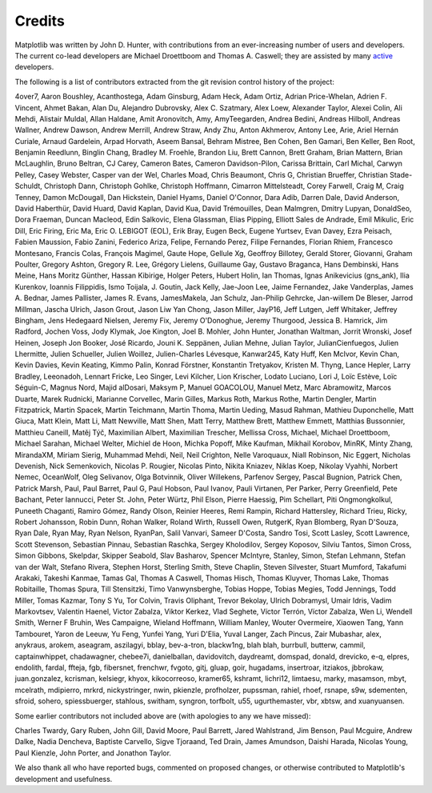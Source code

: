 .. _credits:

*******
Credits
*******


Matplotlib was written by John D. Hunter, with contributions from
an ever-increasing number of users and developers.
The current co-lead developers are Michael Droettboom
and Thomas A. Caswell; they are assisted by many
`active
<https://www.openhub.net/p/matplotlib/contributors>`_ developers.

The following is a list of contributors extracted from the
git revision control history of the project:

4over7,
Aaron Boushley,
Acanthostega,
Adam Ginsburg,
Adam Heck,
Adam Ortiz,
Adrian Price-Whelan,
Adrien F. Vincent,
Ahmet Bakan,
Alan Du,
Alejandro Dubrovsky,
Alex C. Szatmary,
Alex Loew,
Alexander Taylor,
Alexei Colin,
Ali Mehdi,
Alistair Muldal,
Allan Haldane,
Amit Aronovitch,
Amy,
AmyTeegarden,
Andrea Bedini,
Andreas Hilboll,
Andreas Wallner,
Andrew Dawson,
Andrew Merrill,
Andrew Straw,
Andy Zhu,
Anton Akhmerov,
Antony Lee,
Arie,
Ariel Hernán Curiale,
Arnaud Gardelein,
Arpad Horvath,
Aseem Bansal,
Behram Mistree,
Ben Cohen,
Ben Gamari,
Ben Keller,
Ben Root,
Benjamin Reedlunn,
Binglin Chang,
Bradley M. Froehle,
Brandon Liu,
Brett Cannon,
Brett Graham,
Brian Mattern,
Brian McLaughlin,
Bruno Beltran,
CJ Carey,
Cameron Bates,
Cameron Davidson-Pilon,
Carissa Brittain,
Carl Michal,
Carwyn Pelley,
Casey Webster,
Casper van der Wel,
Charles Moad,
Chris Beaumont,
Chris G,
Christian Brueffer,
Christian Stade-Schuldt,
Christoph Dann,
Christoph Gohlke,
Christoph Hoffmann,
Cimarron Mittelsteadt,
Corey Farwell,
Craig M,
Craig Tenney,
Damon McDougall,
Dan Hickstein,
Daniel Hyams,
Daniel O'Connor,
Dara Adib,
Darren Dale,
David Anderson,
David Haberthür,
David Huard,
David Kaplan,
David Kua,
David Trémouilles,
Dean Malmgren,
Dmitry Lupyan,
DonaldSeo,
Dora Fraeman,
Duncan Macleod,
Edin Salkovic,
Elena Glassman,
Elias Pipping,
Elliott Sales de Andrade,
Emil Mikulic,
Eric Dill,
Eric Firing,
Eric Ma,
Eric O. LEBIGOT (EOL),
Erik Bray,
Eugen Beck,
Eugene Yurtsev,
Evan Davey,
Ezra Peisach,
Fabien Maussion,
Fabio Zanini,
Federico Ariza,
Felipe,
Fernando Perez,
Filipe Fernandes,
Florian Rhiem,
Francesco Montesano,
Francis Colas,
François Magimel,
Gaute Hope,
Gellule Xg,
Geoffroy Billotey,
Gerald Storer,
Giovanni,
Graham Poulter,
Gregory Ashton,
Gregory R. Lee,
Grégory Lielens,
Guillaume Gay,
Gustavo Braganca,
Hans Dembinski,
Hans Meine,
Hans Moritz Günther,
Hassan Kibirige,
Holger Peters,
Hubert Holin,
Ian Thomas,
Ignas Anikevicius (gns_ank),
Ilia Kurenkov,
Ioannis Filippidis,
Ismo Toijala,
J. Goutin,
Jack Kelly,
Jae-Joon Lee,
Jaime Fernandez,
Jake Vanderplas,
James A. Bednar,
James Pallister,
James R. Evans,
JamesMakela,
Jan Schulz,
Jan-Philip Gehrcke,
Jan-willem De Bleser,
Jarrod Millman,
Jascha Ulrich,
Jason Grout,
Jason Liw Yan Chong,
Jason Miller,
JayP16,
Jeff Lutgen,
Jeff Whitaker,
Jeffrey Bingham,
Jens Hedegaard Nielsen,
Jeremy Fix,
Jeremy O'Donoghue,
Jeremy Thurgood,
Jessica B. Hamrick,
Jim Radford,
Jochen Voss,
Jody Klymak,
Joe Kington,
Joel B. Mohler,
John Hunter,
Jonathan Waltman,
Jorrit Wronski,
Josef Heinen,
Joseph Jon Booker,
José Ricardo,
Jouni K. Seppänen,
Julian Mehne,
Julian Taylor,
JulianCienfuegos,
Julien Lhermitte,
Julien Schueller,
Julien Woillez,
Julien-Charles Lévesque,
Kanwar245,
Katy Huff,
Ken McIvor,
Kevin Chan,
Kevin Davies,
Kevin Keating,
Kimmo Palin,
Konrad Förstner,
Konstantin Tretyakov,
Kristen M. Thyng,
Lance Hepler,
Larry Bradley,
Leeonadoh,
Lennart Fricke,
Leo Singer,
Levi Kilcher,
Lion Krischer,
Lodato Luciano,
Lori J,
Loïc Estève,
Loïc Séguin-C,
Magnus Nord,
Majid alDosari,
Maksym P,
Manuel GOACOLOU,
Manuel Metz,
Marc Abramowitz,
Marcos Duarte,
Marek Rudnicki,
Marianne Corvellec,
Marin Gilles,
Markus Roth,
Markus Rothe,
Martin Dengler,
Martin Fitzpatrick,
Martin Spacek,
Martin Teichmann,
Martin Thoma,
Martin Ueding,
Masud Rahman,
Mathieu Duponchelle,
Matt Giuca,
Matt Klein,
Matt Li,
Matt Newville,
Matt Shen,
Matt Terry,
Matthew Brett,
Matthew Emmett,
Matthias Bussonnier,
Matthieu Caneill,
Matěj Týč,
Maximilian Albert,
Maximilian Trescher,
Mellissa Cross,
Michael,
Michael Droettboom,
Michael Sarahan,
Michael Welter,
Michiel de Hoon,
Michka Popoff,
Mike Kaufman,
Mikhail Korobov,
MinRK,
Minty Zhang,
MirandaXM,
Miriam Sierig,
Muhammad Mehdi,
Neil,
Neil Crighton,
Nelle Varoquaux,
Niall Robinson,
Nic Eggert,
Nicholas Devenish,
Nick Semenkovich,
Nicolas P. Rougier,
Nicolas Pinto,
Nikita Kniazev,
Niklas Koep,
Nikolay Vyahhi,
Norbert Nemec,
OceanWolf,
Oleg Selivanov,
Olga Botvinnik,
Oliver Willekens,
Parfenov Sergey,
Pascal Bugnion,
Patrick Chen,
Patrick Marsh,
Paul,
Paul Barret,
Paul G,
Paul Hobson,
Paul Ivanov,
Pauli Virtanen,
Per Parker,
Perry Greenfield,
Pete Bachant,
Peter Iannucci,
Peter St. John,
Peter Würtz,
Phil Elson,
Pierre Haessig,
Pim Schellart,
Piti Ongmongkolkul,
Puneeth Chaganti,
Ramiro Gómez,
Randy Olson,
Reinier Heeres,
Remi Rampin,
Richard Hattersley,
Richard Trieu,
Ricky,
Robert Johansson,
Robin Dunn,
Rohan Walker,
Roland Wirth,
Russell Owen,
RutgerK,
Ryan Blomberg,
Ryan D'Souza,
Ryan Dale,
Ryan May,
Ryan Nelson,
RyanPan,
Salil Vanvari,
Sameer D'Costa,
Sandro Tosi,
Scott Lasley,
Scott Lawrence,
Scott Stevenson,
Sebastian Pinnau,
Sebastian Raschka,
Sergey Kholodilov,
Sergey Koposov,
Silviu Tantos,
Simon Cross,
Simon Gibbons,
Skelpdar,
Skipper Seabold,
Slav Basharov,
Spencer McIntyre,
Stanley, Simon,
Stefan Lehmann,
Stefan van der Walt,
Stefano Rivera,
Stephen Horst,
Sterling Smith,
Steve Chaplin,
Steven Silvester,
Stuart Mumford,
Takafumi Arakaki,
Takeshi Kanmae,
Tamas Gal,
Thomas A Caswell,
Thomas Hisch,
Thomas Kluyver,
Thomas Lake,
Thomas Robitaille,
Thomas Spura,
Till Stensitzki,
Timo Vanwynsberghe,
Tobias Hoppe,
Tobias Megies,
Todd Jennings,
Todd Miller,
Tomas Kazmar,
Tony S Yu,
Tor Colvin,
Travis Oliphant,
Trevor Bekolay,
Ulrich Dobramysl,
Umair Idris,
Vadim Markovtsev,
Valentin Haenel,
Victor Zabalza,
Viktor Kerkez,
Vlad Seghete,
Víctor Terrón,
Víctor Zabalza,
Wen Li,
Wendell Smith,
Werner F Bruhin,
Wes Campaigne,
Wieland Hoffmann,
William Manley,
Wouter Overmeire,
Xiaowen Tang,
Yann Tambouret,
Yaron de Leeuw,
Yu Feng,
Yunfei Yang,
Yuri D'Elia,
Yuval Langer,
Zach Pincus,
Zair Mubashar,
alex,
anykraus,
arokem,
aseagram,
aszilagyi,
bblay,
bev-a-tron,
blackw1ng,
blah blah,
burrbull,
butterw,
cammil,
captainwhippet,
chadawagner,
chebee7i,
danielballan,
davidovitch,
daydreamt,
domspad,
donald,
drevicko,
e-q,
elpres,
endolith,
fardal,
ffteja,
fgb,
fibersnet,
frenchwr,
fvgoto,
gitj,
gluap,
goir,
hugadams,
insertroar,
itziakos,
jbbrokaw,
juan.gonzalez,
kcrisman,
kelsiegr,
khyox,
kikocorreoso,
kramer65,
kshramt,
lichri12,
limtaesu,
marky,
masamson,
mbyt,
mcelrath,
mdipierro,
mrkrd,
nickystringer,
nwin,
pkienzle,
profholzer,
pupssman,
rahiel,
rhoef,
rsnape,
s9w,
sdementen,
sfroid,
sohero,
spiessbuerger,
stahlous,
switham,
syngron,
torfbolt,
u55,
ugurthemaster,
vbr,
xbtsw,
and xuanyuansen.

Some earlier contributors not included above are (with apologies
to any we have missed):

Charles Twardy,
Gary Ruben,
John Gill,
David Moore,
Paul Barrett,
Jared Wahlstrand,
Jim Benson,
Paul Mcguire,
Andrew Dalke,
Nadia Dencheva,
Baptiste Carvello,
Sigve Tjoraand,
Ted Drain,
James Amundson,
Daishi Harada,
Nicolas Young,
Paul Kienzle,
John Porter,
and Jonathon Taylor.

We also thank all who have reported bugs, commented on
proposed changes, or otherwise contributed to Matplotlib's
development and usefulness.
